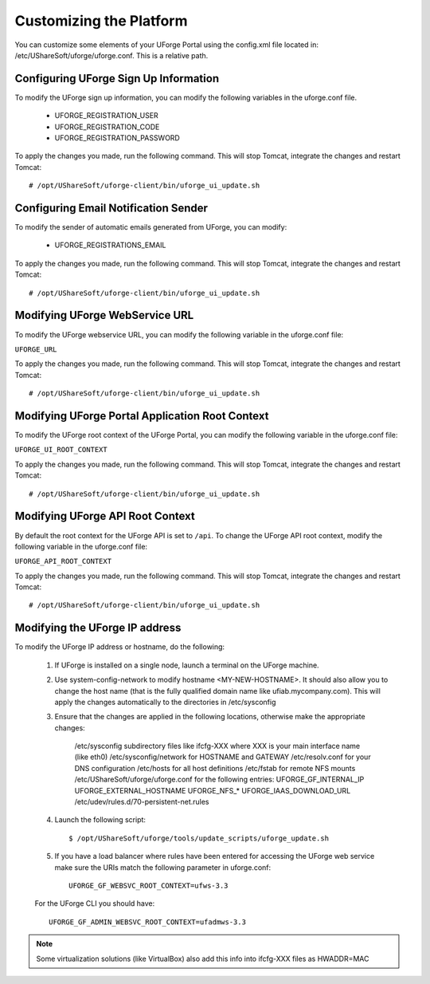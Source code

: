 .. Copyright 2016 FUJITSU LIMITED

.. _customize-platform:

Customizing the Platform
========================

You can customize some elements of your UForge Portal using the config.xml file located in: /etc/UShareSoft/uforge/uforge.conf. This is a relative path.


Configuring UForge Sign Up Information
--------------------------------------

To modify the UForge sign up information, you can modify the following variables in the uforge.conf file.

	* UFORGE_REGISTRATION_USER 
	* UFORGE_REGISTRATION_CODE
	* UFORGE_REGISTRATION_PASSWORD

To apply the changes you made, run the following command. This will stop Tomcat, integrate the changes and restart Tomcat::

	# /opt/UShareSoft/uforge-client/bin/uforge_ui_update.sh


Configuring Email Notification Sender
-------------------------------------

To modify the sender of automatic emails generated from UForge, you can modify:

	* UFORGE_REGISTRATIONS_EMAIL

To apply the changes you made, run the following command. This will stop Tomcat, integrate the changes and restart Tomcat::

	# /opt/UShareSoft/uforge-client/bin/uforge_ui_update.sh


Modifying UForge WebService URL
-------------------------------

To modify the UForge webservice URL, you can modify the following variable in the uforge.conf file:

``UFORGE_URL``

To apply the changes you made, run the following command. This will stop Tomcat, integrate the changes and restart Tomcat::

	# /opt/UShareSoft/uforge-client/bin/uforge_ui_update.sh

.. _modify-ui-root:

Modifying UForge Portal Application Root Context 
------------------------------------------------

To modify the UForge root context of the UForge Portal, you can modify the following variable in the uforge.conf file:

``UFORGE_UI_ROOT_CONTEXT``

To apply the changes you made, run the following command. This will stop Tomcat, integrate the changes and restart Tomcat::

	# /opt/UShareSoft/uforge-client/bin/uforge_ui_update.sh

.. _modify-API-root:

Modifying UForge API Root Context 
---------------------------------

By default the root context for the UForge API is set to ``/api``. To change the UForge API root context, modify the following variable in the uforge.conf file:

``UFORGE_API_ROOT_CONTEXT``

To apply the changes you made, run the following command. This will stop Tomcat, integrate the changes and restart Tomcat::

	# /opt/UShareSoft/uforge-client/bin/uforge_ui_update.sh

.. _modify-IP:

Modifying the UForge IP address
-------------------------------

To modify the UForge IP address or hostname, do the following:

	1. If UForge is installed on a single node, launch a terminal on the UForge machine. 
	2. Use system-config-network to modify hostname <MY-NEW-HOSTNAME>. It should also allow you to change the host name (that is the fully qualified domain name like ufiab.mycompany.com). This will apply the changes automatically to the directories in /etc/sysconfig  
	3. Ensure that the changes are applied in the following locations, otherwise make the appropriate changes:

		/etc/sysconfig subdirectory files like ifcfg-XXX where XXX is your main interface name (like eth0)
		/etc/sysconfig/network for HOSTNAME and GATEWAY
		/etc/resolv.conf for your DNS configuration
		/etc/hosts for all host definitions
		/etc/fstab for remote NFS mounts
		/etc/UShareSoft/uforge/uforge.conf for the following entries:
		UFORGE_GF_INTERNAL_IP
		UFORGE_EXTERNAL_HOSTNAME
		UFORGE_NFS_*
		UFORGE_IAAS_DOWNLOAD_URL
		/etc/udev/rules.d/70-persistent-net.rules

	4. Launch the following script::

		$ /opt/UShareSoft/uforge/tools/update_scripts/uforge_update.sh

	5. If you have a load balancer where rules have been entered for accessing the UForge web service make sure the URIs match the following parameter in uforge.conf::

		UFORGE_GF_WEBSVC_ROOT_CONTEXT=ufws-3.3

	For the UForge CLI you should have::

		UFORGE_GF_ADMIN_WEBSVC_ROOT_CONTEXT=ufadmws-3.3

.. note:: Some virtualization solutions (like VirtualBox) also add this info into ifcfg-XXX files as HWADDR=MAC
